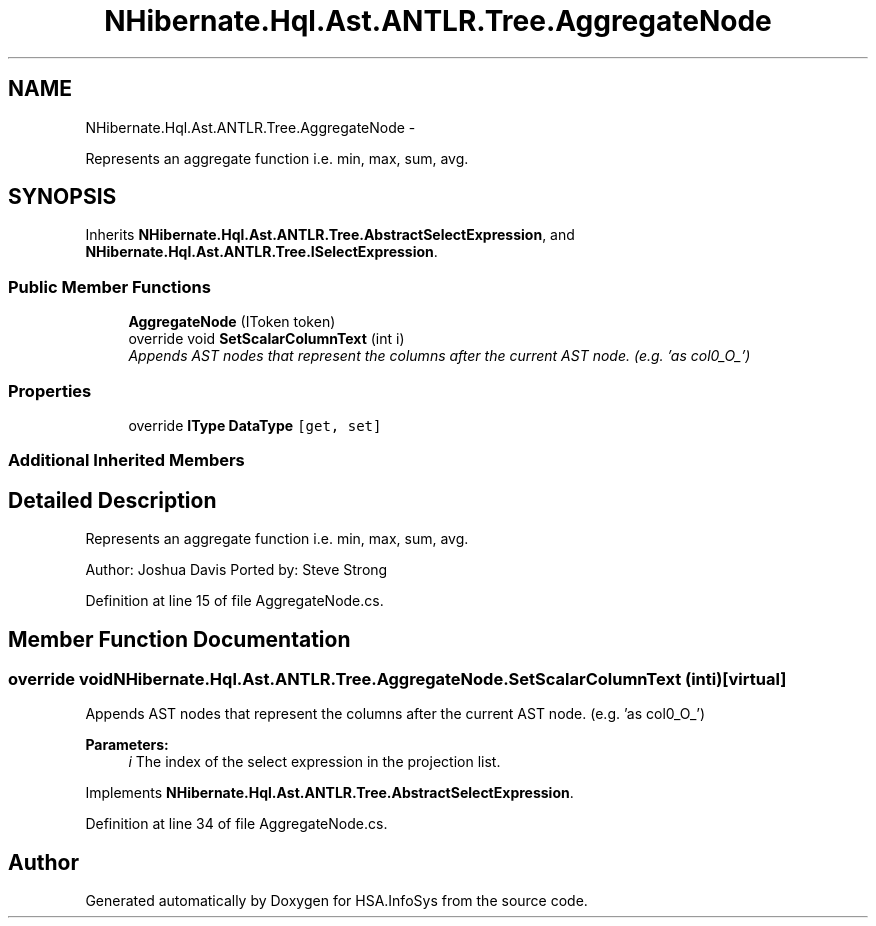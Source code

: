 .TH "NHibernate.Hql.Ast.ANTLR.Tree.AggregateNode" 3 "Fri Jul 5 2013" "Version 1.0" "HSA.InfoSys" \" -*- nroff -*-
.ad l
.nh
.SH NAME
NHibernate.Hql.Ast.ANTLR.Tree.AggregateNode \- 
.PP
Represents an aggregate function i\&.e\&. min, max, sum, avg\&.  

.SH SYNOPSIS
.br
.PP
.PP
Inherits \fBNHibernate\&.Hql\&.Ast\&.ANTLR\&.Tree\&.AbstractSelectExpression\fP, and \fBNHibernate\&.Hql\&.Ast\&.ANTLR\&.Tree\&.ISelectExpression\fP\&.
.SS "Public Member Functions"

.in +1c
.ti -1c
.RI "\fBAggregateNode\fP (IToken token)"
.br
.ti -1c
.RI "override void \fBSetScalarColumnText\fP (int i)"
.br
.RI "\fIAppends AST nodes that represent the columns after the current AST node\&. (e\&.g\&. 'as col0_O_') \fP"
.in -1c
.SS "Properties"

.in +1c
.ti -1c
.RI "override \fBIType\fP \fBDataType\fP\fC [get, set]\fP"
.br
.in -1c
.SS "Additional Inherited Members"
.SH "Detailed Description"
.PP 
Represents an aggregate function i\&.e\&. min, max, sum, avg\&. 

Author: Joshua Davis Ported by: Steve Strong 
.PP
Definition at line 15 of file AggregateNode\&.cs\&.
.SH "Member Function Documentation"
.PP 
.SS "override void NHibernate\&.Hql\&.Ast\&.ANTLR\&.Tree\&.AggregateNode\&.SetScalarColumnText (inti)\fC [virtual]\fP"

.PP
Appends AST nodes that represent the columns after the current AST node\&. (e\&.g\&. 'as col0_O_') 
.PP
\fBParameters:\fP
.RS 4
\fIi\fP The index of the select expression in the projection list\&.
.RE
.PP

.PP
Implements \fBNHibernate\&.Hql\&.Ast\&.ANTLR\&.Tree\&.AbstractSelectExpression\fP\&.
.PP
Definition at line 34 of file AggregateNode\&.cs\&.

.SH "Author"
.PP 
Generated automatically by Doxygen for HSA\&.InfoSys from the source code\&.
